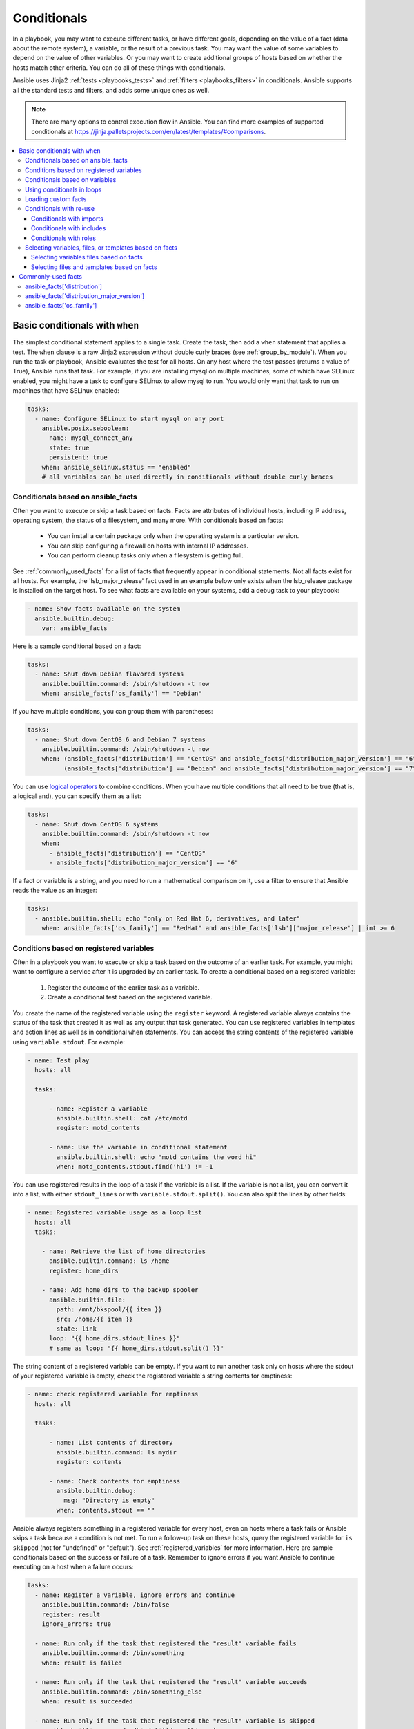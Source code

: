 .. _playbooks_conditionals:

************
Conditionals
************

In a playbook, you may want to execute different tasks, or have different goals, depending on the value of a fact (data about the remote system), a variable, or the result of a previous task. You may want the value of some variables to depend on the value of other variables. Or you may want to create additional groups of hosts based on whether the hosts match other criteria. You can do all of these things with conditionals.

Ansible uses Jinja2 :ref:`tests <playbooks_tests>` and :ref:`filters <playbooks_filters>` in conditionals. Ansible supports all the standard tests and filters, and adds some unique ones as well.

.. note::

  There are many options to control execution flow in Ansible. You can find more examples of supported conditionals at `<https://jinja.palletsprojects.com/en/latest/templates/#comparisons>`_.

.. contents::
   :local:

.. _the_when_statement:

Basic conditionals with ``when``
================================

The simplest conditional statement applies to a single task. Create the task, then add a ``when`` statement that applies a test. The ``when`` clause is a raw Jinja2 expression without double curly braces (see :ref:`group_by_module`). When you run the task or playbook, Ansible evaluates the test for all hosts. On any host where the test passes (returns a value of True), Ansible runs that task. For example, if you are installing mysql on multiple machines, some of which have SELinux enabled, you might have a task to configure SELinux to allow mysql to run. You would only want that task to run on machines that have SELinux enabled:

.. code-block:: yaml

    tasks:
      - name: Configure SELinux to start mysql on any port
        ansible.posix.seboolean:
          name: mysql_connect_any
          state: true
          persistent: true
        when: ansible_selinux.status == "enabled"
        # all variables can be used directly in conditionals without double curly braces

Conditionals based on ansible_facts
-----------------------------------

Often you want to execute or skip a task based on facts. Facts are attributes of individual hosts, including IP address, operating system, the status of a filesystem, and many more. With conditionals based on facts:

  - You can install a certain package only when the operating system is a particular version.
  - You can skip configuring a firewall on hosts with internal IP addresses.
  - You can perform cleanup tasks only when a filesystem is getting full.

See :ref:`commonly_used_facts` for a list of facts that frequently appear in conditional statements. Not all facts exist for all hosts. For example, the 'lsb_major_release' fact used in an example below only exists when the lsb_release package is installed on the target host. To see what facts are available on your systems, add a debug task to your playbook:

.. code-block:: yaml

    - name: Show facts available on the system
      ansible.builtin.debug:
        var: ansible_facts

Here is a sample conditional based on a fact:

.. code-block:: yaml

    tasks:
      - name: Shut down Debian flavored systems
        ansible.builtin.command: /sbin/shutdown -t now
        when: ansible_facts['os_family'] == "Debian"

If you have multiple conditions, you can group them with parentheses:

.. code-block:: yaml

    tasks:
      - name: Shut down CentOS 6 and Debian 7 systems
        ansible.builtin.command: /sbin/shutdown -t now
        when: (ansible_facts['distribution'] == "CentOS" and ansible_facts['distribution_major_version'] == "6") or
              (ansible_facts['distribution'] == "Debian" and ansible_facts['distribution_major_version'] == "7")

You can use `logical operators <https://jinja.palletsprojects.com/en/latest/templates/#logic>`_ to combine conditions. When you have multiple conditions that all need to be true (that is, a logical ``and``), you can specify them as a list:

.. code-block:: yaml

    tasks:
      - name: Shut down CentOS 6 systems
        ansible.builtin.command: /sbin/shutdown -t now
        when:
          - ansible_facts['distribution'] == "CentOS"
          - ansible_facts['distribution_major_version'] == "6"

If a fact or variable is a string, and you need to run a mathematical comparison on it, use a filter to ensure that Ansible reads the value as an integer:

.. code-block:: yaml

    tasks:
      - ansible.builtin.shell: echo "only on Red Hat 6, derivatives, and later"
        when: ansible_facts['os_family'] == "RedHat" and ansible_facts['lsb']['major_release'] | int >= 6

.. _conditionals_registered_vars:

Conditions based on registered variables
----------------------------------------

Often in a playbook you want to execute or skip a task based on the outcome of an earlier task. For example, you might want to configure a service after it is upgraded by an earlier task. To create a conditional based on a registered variable:

  #. Register the outcome of the earlier task as a variable.
  #. Create a conditional test based on the registered variable.

You create the name of the registered variable using the ``register`` keyword. A registered variable always contains the status of the task that created it as well as any output that task generated. You can use registered variables in templates and action lines as well as in conditional ``when`` statements. You can access the string contents of the registered variable using ``variable.stdout``. For example:

.. code-block:: yaml

    - name: Test play
      hosts: all

      tasks:

          - name: Register a variable
            ansible.builtin.shell: cat /etc/motd
            register: motd_contents

          - name: Use the variable in conditional statement
            ansible.builtin.shell: echo "motd contains the word hi"
            when: motd_contents.stdout.find('hi') != -1

You can use registered results in the loop of a task if the variable is a list. If the variable is not a list, you can convert it into a list, with either ``stdout_lines`` or with ``variable.stdout.split()``. You can also split the lines by other fields:

.. code-block:: yaml

    - name: Registered variable usage as a loop list
      hosts: all
      tasks:

        - name: Retrieve the list of home directories
          ansible.builtin.command: ls /home
          register: home_dirs

        - name: Add home dirs to the backup spooler
          ansible.builtin.file:
            path: /mnt/bkspool/{{ item }}
            src: /home/{{ item }}
            state: link
          loop: "{{ home_dirs.stdout_lines }}"
          # same as loop: "{{ home_dirs.stdout.split() }}"

The string content of a registered variable can be empty. If you want to run another task only on hosts where the stdout of your registered variable is empty, check the registered variable's string contents for emptiness:

.. code-block:: yaml

    - name: check registered variable for emptiness
      hosts: all

      tasks:

          - name: List contents of directory
            ansible.builtin.command: ls mydir
            register: contents

          - name: Check contents for emptiness
            ansible.builtin.debug:
              msg: "Directory is empty"
            when: contents.stdout == ""

Ansible always registers something in a registered variable for every host, even on hosts where a task fails or Ansible skips a task because a condition is not met. To run a follow-up task on these hosts, query the registered variable for ``is skipped`` (not for "undefined" or "default"). See :ref:`registered_variables` for more information. Here are sample conditionals based on the success or failure of a task. Remember to ignore errors if you want Ansible to continue executing on a host when a failure occurs:

.. code-block:: yaml

    tasks:
      - name: Register a variable, ignore errors and continue
        ansible.builtin.command: /bin/false
        register: result
        ignore_errors: true

      - name: Run only if the task that registered the "result" variable fails
        ansible.builtin.command: /bin/something
        when: result is failed

      - name: Run only if the task that registered the "result" variable succeeds
        ansible.builtin.command: /bin/something_else
        when: result is succeeded

      - name: Run only if the task that registered the "result" variable is skipped
        ansible.builtin.command: /bin/still/something_else
        when: result is skipped

.. note:: Older versions of Ansible used ``success`` and ``fail``, but ``succeeded`` and ``failed`` use the correct tense. All of these options are now valid.


Conditionals based on variables
-------------------------------

You can also create conditionals based on variables defined in the playbooks or inventory. Because conditionals require boolean input (a test must evaluate as True to trigger the condition), you must apply the ``| bool`` filter to non boolean variables, such as string variables with content like 'yes', 'on', '1', or 'true'. You can define variables like this:

.. code-block:: yaml

    vars:
      epic: true
      monumental: "yes"

With the variables above, Ansible would run one of these tasks and skip the other:

.. code-block:: yaml

    tasks:
        - name: Run the command if "epic" or "monumental" is true
          ansible.builtin.shell: echo "This certainly is epic!"
          when: epic or monumental | bool

        - name: Run the command if "epic" is false
          ansible.builtin.shell: echo "This certainly isn't epic!"
          when: not epic

If a required variable has not been set, you can skip or fail using Jinja2's `defined` test. For example:

.. code-block:: yaml

    tasks:
        - name: Run the command if "foo" is defined
          ansible.builtin.shell: echo "I've got '{{ foo }}' and am not afraid to use it!"
          when: foo is defined

        - name: Fail if "bar" is undefined
          ansible.builtin.fail: msg="Bailing out. This play requires 'bar'"
          when: bar is undefined

This is especially useful in combination with the conditional import of vars files (see below).
As the examples show, you do not need to use `{{ }}` to use variables inside conditionals, as these are already implied.

.. _loops_and_conditionals:

Using conditionals in loops
---------------------------

If you combine a ``when`` statement with a :ref:`loop <playbooks_loops>`, Ansible processes the condition separately for each item. This is by design, so you can execute the task on some items in the loop and skip it on other items. For example:

.. code-block:: yaml

    tasks:
        - name: Run with items greater than 5
          ansible.builtin.command: echo {{ item }}
          loop: [ 0, 2, 4, 6, 8, 10 ]
          when: item > 5

If you need to skip the whole task when the loop variable is undefined, use the `|default` filter to provide an empty iterator. For example, when looping over a list:

.. code-block:: yaml

        - name: Skip the whole task when a loop variable is undefined
          ansible.builtin.command: echo {{ item }}
          loop: "{{ mylist|default([]) }}"
          when: item > 5

You can do the same thing when looping over a dict:

.. code-block:: yaml

        - name: The same as above using a dict
          ansible.builtin.command: echo {{ item.key }}
          loop: "{{ query('dict', mydict|default({})) }}"
          when: item.value > 5

.. _loading_in_custom_facts:

Loading custom facts
--------------------

You can provide your own facts, as described in :ref:`developing_modules`.  To run them, just make a call to your own custom fact gathering module at the top of your list of tasks, and variables returned there will be accessible to future tasks:

.. code-block:: yaml

    tasks:
        - name: Gather site specific fact data
          action: site_facts

        - name: Use a custom fact
          ansible.builtin.command: /usr/bin/thingy
          when: my_custom_fact_just_retrieved_from_the_remote_system == '1234'

.. _when_with_reuse:

Conditionals with re-use
------------------------

You can use conditionals with re-usable tasks files, playbooks, or roles. Ansible executes these conditional statements differently for dynamic re-use (includes) and for static re-use (imports). See :ref:`playbooks_reuse` for more information on re-use in Ansible.

.. _conditional_imports:

Conditionals with imports
^^^^^^^^^^^^^^^^^^^^^^^^^

When you add a conditional to an import statement, Ansible applies the condition to all tasks within the imported file. This behavior is the equivalent of :ref:`tag_inheritance`. Ansible applies the condition to every task, and evaluates each task separately. For example, you might have a playbook called ``main.yml`` and a tasks file called ``other_tasks.yml``:

.. code-block:: yaml

    # all tasks within an imported file inherit the condition from the import statement
    # main.yml
    - import_tasks: other_tasks.yml # note "import"
      when: x is not defined

    # other_tasks.yml
    - name: Set a variable
      ansible.builtin.set_fact:
        x: foo

    - name: Print a variable
      ansible.builtin.debug:
        var: x

Ansible expands this at execution time to the equivalent of:

.. code-block:: yaml

    - name: Set a variable if not defined
      ansible.builtin.set_fact:
        x: foo
      when: x is not defined
      # this task sets a value for x

    - name: Do the task if "x" is not defined
      ansible.builtin.debug:
        var: x
      when: x is not defined
      # Ansible skips this task, because x is now defined

Thus if ``x`` is initially undefined, the ``debug`` task will be skipped. If this is not the behavior you want, use an ``include_*`` statement to apply a condition only to that statement itself.

You can apply conditions to ``import_playbook`` as well as to the other ``import_*`` statements. When you use this approach, Ansible returns a 'skipped' message for every task on every host that does not match the criteria, creating repetitive output. In many cases the :ref:`group_by module <group_by_module>` can be a more streamlined way to accomplish the same objective; see :ref:`os_variance`.

.. _conditional_includes:

Conditionals with includes
^^^^^^^^^^^^^^^^^^^^^^^^^^

When you use a conditional on an ``include_*`` statement, the condition is applied only to the include task itself and not to any other tasks within the included file(s). To contrast with the example used for conditionals on imports above, look at the same playbook and tasks file, but using an include instead of an import:

.. code-block:: yaml

    # Includes let you re-use a file to define a variable when it is not already defined

    # main.yml
    - include_tasks: other_tasks.yml
      when: x is not defined

    # other_tasks.yml
    - name: Set a variable
      ansible.builtin.set_fact:
        x: foo

    - name: Print a variable
      ansible.builtin.debug:
        var: x

Ansible expands this at execution time to the equivalent of:

.. code-block:: yaml

    # main.yml
    - include_tasks: other_tasks.yml
      when: x is not defined
      # if condition is met, Ansible includes other_tasks.yml

    # other_tasks.yml
    - name: Set a variable
      ansible.builtin.set_fact:
        x: foo
      # no condition applied to this task, Ansible sets the value of x to foo

    - name: Print a variable
      ansible.builtin.debug:
        var: x
      # no condition applied to this task, Ansible prints the debug statement

By using ``include_tasks`` instead of ``import_tasks``, both tasks from ``other_tasks.yml`` will be executed as expected. For more information on the differences between ``include`` v ``import`` see :ref:`playbooks_reuse`.

Conditionals with roles
^^^^^^^^^^^^^^^^^^^^^^^

There are three ways to apply conditions to roles:

  - Add the same condition or conditions to all tasks in the role by placing your ``when`` statement under the ``roles`` keyword. See the example in this section.
  - Add the same condition or conditions to all tasks in the role by placing your ``when`` statement on a static ``import_role`` in your playbook.
  - Add a condition or conditions to individual tasks or blocks within the role itself. This is the only approach that allows you to select or skip some tasks within the role based on your ``when`` statement. To select or skip tasks within the role, you must have conditions set on individual tasks or blocks, use the dynamic ``include_role`` in your playbook, and add the condition or conditions to the include. When you use this approach, Ansible applies the condition to the include itself plus any tasks in the role that also have that ``when`` statement.

When you incorporate a role in your playbook statically with the ``roles`` keyword, Ansible adds the conditions you define to all the tasks in the role. For example:

.. code-block:: yaml

   - hosts: webservers
     roles:
        - role: debian_stock_config
          when: ansible_facts['os_family'] == 'Debian'

.. _conditional_variable_and_files:

Selecting variables, files, or templates based on facts
-------------------------------------------------------

Sometimes the facts about a host determine the values you want to use for certain variables or even the file or template you want to select for that host. For example, the names of packages are different on CentOS and on Debian. The configuration files for common services are also different on different OS flavors and versions. To load different variables file, templates, or other files based on a fact about the hosts:

  1) name your vars files, templates, or files to match the Ansible fact that differentiates them

  2) select the correct vars file, template, or file for each host with a variable based on that Ansible fact

Ansible separates variables from tasks, keeping your playbooks from turning into arbitrary code with nested conditionals. This approach results in more streamlined and auditable configuration rules because there are fewer decision points to track.

Selecting variables files based on facts
^^^^^^^^^^^^^^^^^^^^^^^^^^^^^^^^^^^^^^^^

You can create a playbook that works on multiple platforms and OS versions with a minimum of syntax by placing your variable values in vars files and conditionally importing them. If you want to install Apache on some CentOS and some Debian servers, create variables files with YAML keys and values. For example:

.. code-block:: yaml

    ---
    # for vars/RedHat.yml
    apache: httpd
    somethingelse: 42

Then import those variables files based on the facts you gather on the hosts in your playbook:

.. code-block:: yaml

    ---
    - hosts: webservers
      remote_user: root
      vars_files:
        - "vars/common.yml"
        - [ "vars/{{ ansible_facts['os_family'] }}.yml", "vars/os_defaults.yml" ]
      tasks:
      - name: Make sure apache is started
        ansible.builtin.service:
          name: '{{ apache }}'
          state: started

Ansible gathers facts on the hosts in the webservers group, then interpolates the variable "ansible_facts['os_family']" into a list of filenames. If you have hosts with Red Hat operating systems (CentOS, for example), Ansible looks for 'vars/RedHat.yml'. If that file does not exist, Ansible attempts to load 'vars/os_defaults.yml'. For Debian hosts, Ansible first looks for 'vars/Debian.yml', before falling back on 'vars/os_defaults.yml'. If no files in the list are found, Ansible raises an error.

Selecting files and templates based on facts
^^^^^^^^^^^^^^^^^^^^^^^^^^^^^^^^^^^^^^^^^^^^

You can use the same approach when different OS flavors or versions require different configuration files or templates. Select the appropriate file or template based on the variables assigned to each host. This approach is often much cleaner than putting a lot of conditionals into a single template to cover multiple OS or package versions.

For example, you can template out a configuration file that is very different between, say, CentOS and Debian:

.. code-block:: yaml

    - name: Template a file
      ansible.builtin.template:
        src: "{{ item }}"
        dest: /etc/myapp/foo.conf
      loop: "{{ query('first_found', { 'files': myfiles, 'paths': mypaths}) }}"
      vars:
        myfiles:
          - "{{ ansible_facts['distribution'] }}.conf"
          -  default.conf
        mypaths: ['search_location_one/somedir/', '/opt/other_location/somedir/']

.. _commonly_used_facts:

Commonly-used facts
===================

The following Ansible facts are frequently used in conditionals.

.. _ansible_distribution:

ansible_facts['distribution']
-----------------------------

Possible values (sample, not complete list):

.. code-block:: text

    Alpine
    Altlinux
    Amazon
    Archlinux
    ClearLinux
    Coreos
    CentOS
    Debian
    Fedora
    Gentoo
    Mandriva
    NA
    OpenWrt
    OracleLinux
    RedHat
    Slackware
    SLES
    SMGL
    SUSE
    Ubuntu
    VMwareESX

.. See `OSDIST_LIST`

.. _ansible_distribution_major_version:

ansible_facts['distribution_major_version']
-------------------------------------------

The major version of the operating system. For example, the value is `16` for Ubuntu 16.04.

.. _ansible_os_family:

ansible_facts['os_family']
--------------------------

Possible values (sample, not complete list):

.. code-block:: text

    AIX
    Alpine
    Altlinux
    Archlinux
    Darwin
    Debian
    FreeBSD
    Gentoo
    HP-UX
    Mandrake
    RedHat
    SGML
    Slackware
    Solaris
    Suse
    Windows

.. Ansible checks `OS_FAMILY_MAP`; if there's no match, it returns the value of `platform.system()`.

.. seealso::

   :ref:`working_with_playbooks`
       An introduction to playbooks
   :ref:`playbooks_reuse_roles`
       Playbook organization by roles
   :ref:`playbooks_best_practices`
       Tips and tricks for playbooks
   :ref:`playbooks_variables`
       All about variables
   `User Mailing List <https://groups.google.com/group/ansible-devel>`_
       Have a question?  Stop by the google group!
   :ref:`communication_irc`
       How to join Ansible chat channels
